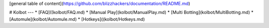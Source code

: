[general table of content](https://github.com/blizzhackers/documentation/README.md)

# Kolbot
---
* [FAQ]((kolbot/FAQ.md)
* [Manual Play](kolbot/ManualPlay.md)
* [Multi Botting](kolbot/MultiBotting.md)
* [Automule](kolbot/Automule.md)
* [Hotkeys]((kolbot/Hotkeys.md)
